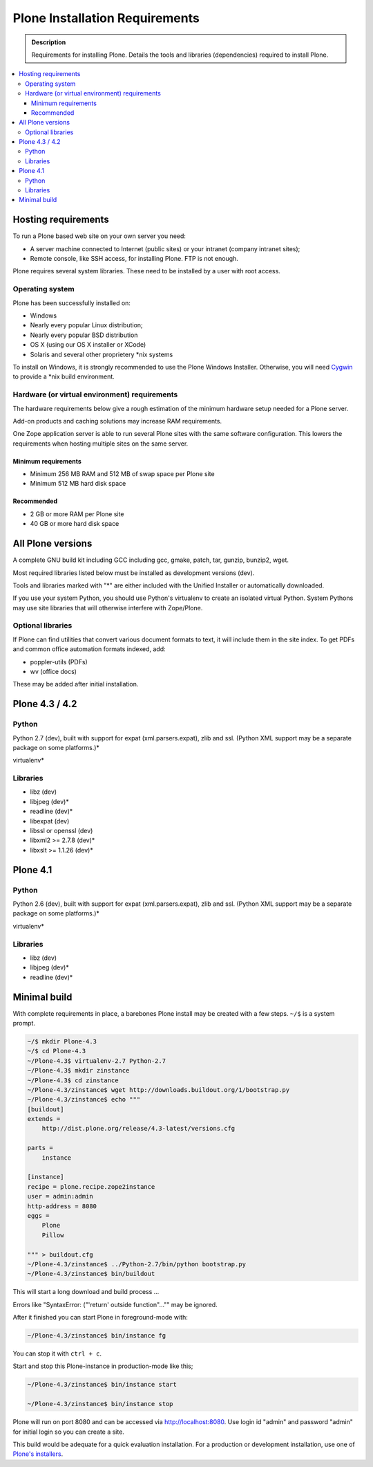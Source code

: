 ===============================
Plone Installation Requirements
===============================

.. admonition:: Description

    Requirements for installing Plone. Details the tools and libraries
    (dependencies) required to install Plone.

.. contents:: :local:

.. highlight:: console

Hosting requirements
====================

To run a Plone based web site on your own server you need:

* A server machine connected to Internet (public sites) or your intranet (company intranet sites);

* Remote console, like SSH access, for installing Plone. FTP is not enough.

Plone requires several system libraries. These need to be installed by a user
with root access.

Operating system
----------------

Plone has been successfully installed on:

* Windows

* Nearly every popular Linux distribution;

* Nearly every popular BSD distribution

* OS X (using our OS X installer or XCode)

* Solaris and several other proprietery \*nix systems

To install on Windows, it is strongly recommended to use the Plone Windows
Installer. Otherwise, you will need `Cygwin <http://www.cygwin.com>`_ to
provide a \*nix build environment.

Hardware (or virtual environment) requirements
----------------------------------------------

The hardware requirements below give a rough estimation of the minimum hardware setup needed for a Plone server.

Add-on products and caching solutions may increase RAM requirements.

One Zope application server is able to run several Plone sites with the same software configuration. This lowers the requirements when hosting multiple sites on the same server.

Minimum requirements
~~~~~~~~~~~~~~~~~~~~

* Minimum 256 MB RAM and 512 MB of swap space per Plone site

* Minimum 512 MB hard disk space

Recommended
~~~~~~~~~~~

* 2 GB or more RAM per Plone site

* 40 GB or more hard disk space


All Plone versions
==================

A complete GNU build kit including GCC including gcc, gmake, patch, tar,
gunzip, bunzip2, wget.

Most required libraries listed below must be installed as development versions (dev).

Tools and libraries marked with "*" are either included with the Unified
Installer or automatically downloaded.

If you use your system Python, you should use Python's virtualenv to create an
isolated virtual Python. System Pythons may use site libraries that will
otherwise interfere with Zope/Plone.

Optional libraries
------------------

If Plone can find utilities that convert various document formats to text, it will include them in the site index. To get PDFs and common office automation formats indexed, add:

* poppler-utils (PDFs)
* wv (office docs)

These may be added after initial installation.

Plone 4.3 / 4.2
===============

Python
------

Python 2.7 (dev), built with support for expat (xml.parsers.expat), zlib and ssl.
(Python XML support may be a separate package on some platforms.)*

virtualenv*

Libraries
---------

* libz (dev)
* libjpeg (dev)*
* readline (dev)*
* libexpat (dev)
* libssl or openssl (dev)
* libxml2 >= 2.7.8 (dev)*
* libxslt >= 1.1.26 (dev)*

Plone 4.1
=========

Python
------

Python 2.6 (dev), built with support for expat (xml.parsers.expat), zlib and ssl.
(Python XML support may be a separate package on some platforms.)*

virtualenv*

Libraries
---------

* libz (dev)
* libjpeg (dev)*
* readline (dev)*


Minimal build
=============

With complete requirements in place, a barebones Plone install may be created with a few steps.
``~/$`` is a system prompt.

.. code-block:: bash

    ~/$ mkdir Plone-4.3
    ~/$ cd Plone-4.3
    ~/Plone-4.3$ virtualenv-2.7 Python-2.7
    ~/Plone-4.3$ mkdir zinstance
    ~/Plone-4.3$ cd zinstance
    ~/Plone-4.3/zinstance$ wget http://downloads.buildout.org/1/bootstrap.py
    ~/Plone-4.3/zinstance$ echo """
    [buildout]
    extends =
        http://dist.plone.org/release/4.3-latest/versions.cfg

    parts =
        instance

    [instance]
    recipe = plone.recipe.zope2instance
    user = admin:admin
    http-address = 8080
    eggs =
        Plone
        Pillow

    """ > buildout.cfg
    ~/Plone-4.3/zinstance$ ../Python-2.7/bin/python bootstrap.py
    ~/Plone-4.3/zinstance$ bin/buildout

This will start a long download and build process ...

Errors like "SyntaxError: ("'return' outside function"..."" may be ignored.

After it finished you can start Plone in foreground-mode with:

.. code-block:: bash

    ~/Plone-4.3/zinstance$ bin/instance fg

You can stop it with ``ctrl + c``.

Start and stop this Plone-instance in production-mode like this;

.. code-block:: bash

    ~/Plone-4.3/zinstance$ bin/instance start

    ~/Plone-4.3/zinstance$ bin/instance stop

Plone will run on port 8080 and can be accessed via http://localhost:8080.
Use login id "admin" and password "admin" for initial login so you can create a site.

This build would be adequate for a quick evaluation installation. For a
production or development installation, use one of `Plone's installers
<https://plone.org/products/plone>`_.
